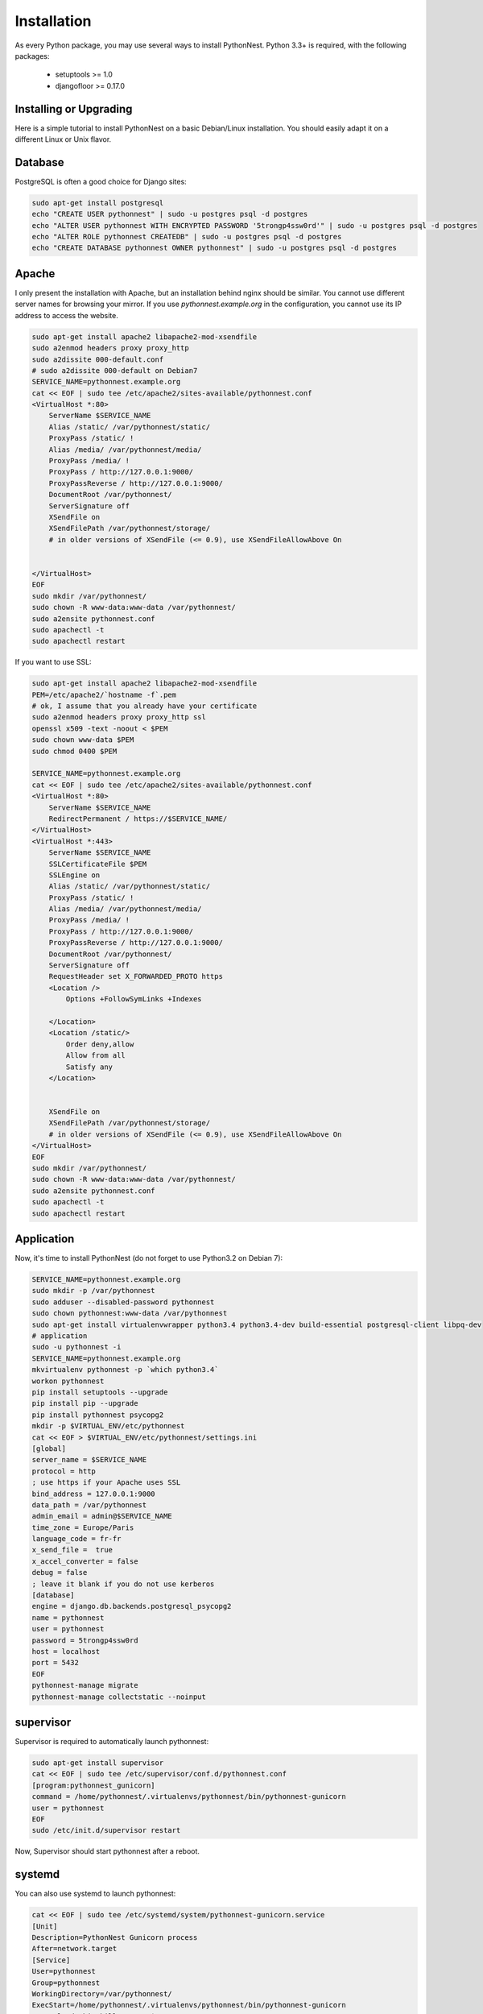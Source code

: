 Installation
============

As every Python package, you may use several ways to install PythonNest.
Python 3.3+ is required, with the following packages:

  * setuptools >= 1.0
  * djangofloor >= 0.17.0

Installing or Upgrading
-----------------------

Here is a simple tutorial to install PythonNest on a basic Debian/Linux installation.
You should easily adapt it on a different Linux or Unix flavor.


Database
--------

PostgreSQL is often a good choice for Django sites:

.. code-block:: bash

   sudo apt-get install postgresql
   echo "CREATE USER pythonnest" | sudo -u postgres psql -d postgres
   echo "ALTER USER pythonnest WITH ENCRYPTED PASSWORD '5trongp4ssw0rd'" | sudo -u postgres psql -d postgres
   echo "ALTER ROLE pythonnest CREATEDB" | sudo -u postgres psql -d postgres
   echo "CREATE DATABASE pythonnest OWNER pythonnest" | sudo -u postgres psql -d postgres

Apache
------

I only present the installation with Apache, but an installation behind nginx should be similar.
You cannot use different server names for browsing your mirror. If you use `pythonnest.example.org`
in the configuration, you cannot use its IP address to access the website.

.. code-block:: bash

    sudo apt-get install apache2 libapache2-mod-xsendfile
    sudo a2enmod headers proxy proxy_http
    sudo a2dissite 000-default.conf
    # sudo a2dissite 000-default on Debian7
    SERVICE_NAME=pythonnest.example.org
    cat << EOF | sudo tee /etc/apache2/sites-available/pythonnest.conf
    <VirtualHost *:80>
        ServerName $SERVICE_NAME
        Alias /static/ /var/pythonnest/static/
        ProxyPass /static/ !
        Alias /media/ /var/pythonnest/media/
        ProxyPass /media/ !
        ProxyPass / http://127.0.0.1:9000/
        ProxyPassReverse / http://127.0.0.1:9000/
        DocumentRoot /var/pythonnest/
        ServerSignature off
        XSendFile on
        XSendFilePath /var/pythonnest/storage/
        # in older versions of XSendFile (<= 0.9), use XSendFileAllowAbove On


    </VirtualHost>
    EOF
    sudo mkdir /var/pythonnest/
    sudo chown -R www-data:www-data /var/pythonnest/
    sudo a2ensite pythonnest.conf
    sudo apachectl -t
    sudo apachectl restart


If you want to use SSL:

.. code-block:: bash

    sudo apt-get install apache2 libapache2-mod-xsendfile
    PEM=/etc/apache2/`hostname -f`.pem
    # ok, I assume that you already have your certificate
    sudo a2enmod headers proxy proxy_http ssl
    openssl x509 -text -noout < $PEM
    sudo chown www-data $PEM
    sudo chmod 0400 $PEM

    SERVICE_NAME=pythonnest.example.org
    cat << EOF | sudo tee /etc/apache2/sites-available/pythonnest.conf
    <VirtualHost *:80>
        ServerName $SERVICE_NAME
        RedirectPermanent / https://$SERVICE_NAME/
    </VirtualHost>
    <VirtualHost *:443>
        ServerName $SERVICE_NAME
        SSLCertificateFile $PEM
        SSLEngine on
        Alias /static/ /var/pythonnest/static/
        ProxyPass /static/ !
        Alias /media/ /var/pythonnest/media/
        ProxyPass /media/ !
        ProxyPass / http://127.0.0.1:9000/
        ProxyPassReverse / http://127.0.0.1:9000/
        DocumentRoot /var/pythonnest/
        ServerSignature off
        RequestHeader set X_FORWARDED_PROTO https
        <Location />
            Options +FollowSymLinks +Indexes

        </Location>
        <Location /static/>
            Order deny,allow
            Allow from all
            Satisfy any
        </Location>


        XSendFile on
        XSendFilePath /var/pythonnest/storage/
        # in older versions of XSendFile (<= 0.9), use XSendFileAllowAbove On
    </VirtualHost>
    EOF
    sudo mkdir /var/pythonnest/
    sudo chown -R www-data:www-data /var/pythonnest/
    sudo a2ensite pythonnest.conf
    sudo apachectl -t
    sudo apachectl restart



Application
-----------

Now, it's time to install PythonNest (do not forget to use Python3.2 on Debian 7):

.. code-block:: bash

    SERVICE_NAME=pythonnest.example.org
    sudo mkdir -p /var/pythonnest
    sudo adduser --disabled-password pythonnest
    sudo chown pythonnest:www-data /var/pythonnest
    sudo apt-get install virtualenvwrapper python3.4 python3.4-dev build-essential postgresql-client libpq-dev
    # application
    sudo -u pythonnest -i
    SERVICE_NAME=pythonnest.example.org
    mkvirtualenv pythonnest -p `which python3.4`
    workon pythonnest
    pip install setuptools --upgrade
    pip install pip --upgrade
    pip install pythonnest psycopg2
    mkdir -p $VIRTUAL_ENV/etc/pythonnest
    cat << EOF > $VIRTUAL_ENV/etc/pythonnest/settings.ini
    [global]
    server_name = $SERVICE_NAME
    protocol = http
    ; use https if your Apache uses SSL
    bind_address = 127.0.0.1:9000
    data_path = /var/pythonnest
    admin_email = admin@$SERVICE_NAME
    time_zone = Europe/Paris
    language_code = fr-fr
    x_send_file =  true
    x_accel_converter = false
    debug = false
    ; leave it blank if you do not use kerberos
    [database]
    engine = django.db.backends.postgresql_psycopg2
    name = pythonnest
    user = pythonnest
    password = 5trongp4ssw0rd
    host = localhost
    port = 5432
    EOF
    pythonnest-manage migrate
    pythonnest-manage collectstatic --noinput


supervisor
----------

Supervisor is required to automatically launch pythonnest:

.. code-block:: bash

    sudo apt-get install supervisor
    cat << EOF | sudo tee /etc/supervisor/conf.d/pythonnest.conf
    [program:pythonnest_gunicorn]
    command = /home/pythonnest/.virtualenvs/pythonnest/bin/pythonnest-gunicorn
    user = pythonnest
    EOF
    sudo /etc/init.d/supervisor restart

Now, Supervisor should start pythonnest after a reboot.

systemd
-------

You can also use systemd to launch pythonnest:

.. code-block:: bash

    cat << EOF | sudo tee /etc/systemd/system/pythonnest-gunicorn.service
    [Unit]
    Description=PythonNest Gunicorn process
    After=network.target
    [Service]
    User=pythonnest
    Group=pythonnest
    WorkingDirectory=/var/pythonnest/
    ExecStart=/home/pythonnest/.virtualenvs/pythonnest/bin/pythonnest-gunicorn
    ExecReload=/bin/kill -s HUP $MAINPID
    ExecStop=/bin/kill -s TERM $MAINPID
    [Install]
    WantedBy=multi-user.target
    EOF
    systemctl enable pythonnest-gunicorn.service

